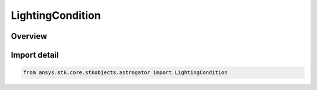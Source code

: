 LightingCondition
=================

.. py:class:: ansys.stk.core.stkobjects.astrogator.LightingCondition

   IntEnum


.. py:currentmodule:: LightingCondition

Overview
--------

.. tab-set::

    .. tab-item:: Members
        
        .. list-table::
            :header-rows: 0
            :widths: auto

            * - :py:attr:`~CRITERION_ENTER_DIRECT_SUN`
              - The Enter Direct Sun criterion.

            * - :py:attr:`~CRITERION_EXIT_DIRECT_SUN`
              - The Exit Direct Sun criterion.

            * - :py:attr:`~CRITERION_ENTER_UMBRA`
              - The Enter Umbra criterion.

            * - :py:attr:`~CRITERION_EXIT_UMBRA`
              - The Exit Umbra criterion.


Import detail
-------------

.. code-block:: python

    from ansys.stk.core.stkobjects.astrogator import LightingCondition


